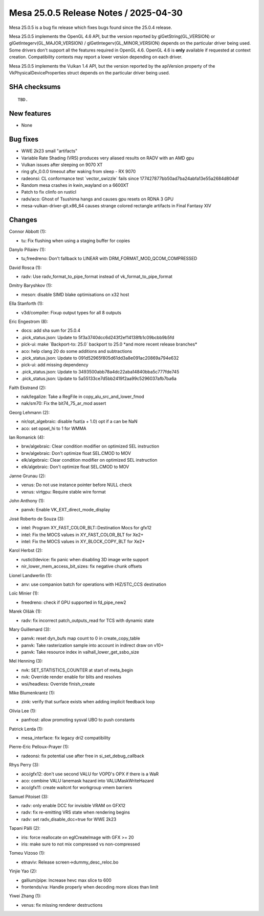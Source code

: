Mesa 25.0.5 Release Notes / 2025-04-30
======================================

Mesa 25.0.5 is a bug fix release which fixes bugs found since the 25.0.4 release.

Mesa 25.0.5 implements the OpenGL 4.6 API, but the version reported by
glGetString(GL_VERSION) or glGetIntegerv(GL_MAJOR_VERSION) /
glGetIntegerv(GL_MINOR_VERSION) depends on the particular driver being used.
Some drivers don't support all the features required in OpenGL 4.6. OpenGL
4.6 is **only** available if requested at context creation.
Compatibility contexts may report a lower version depending on each driver.

Mesa 25.0.5 implements the Vulkan 1.4 API, but the version reported by
the apiVersion property of the VkPhysicalDeviceProperties struct
depends on the particular driver being used.

SHA checksums
-------------

::

    TBD.


New features
------------

- None


Bug fixes
---------

- WWE 2k23 small "artifacts"
- Variable Rate Shading (VRS) produces very aliased results on RADV with an AMD gpu
- Vulkan issues after sleeping on 9070 XT
- ring gfx_0.0.0 timeout after waking from sleep - RX 9070
- radeonsi: CL conformance test \`vector_swizzle` fails since 177427877bb50ad7ba24abfa13e55a2684d804df
- Random mesa crashes in kwin_wayland on a 6600XT
- Patch to fix clinfo on rusticl
- radv/aco: Ghost of Tsushima hangs and causes gpu resets on RDNA 3 GPU
- mesa-vulkan-driver-git.x86_64 causes strange colored rectangle artifacts in Final Fantasy XIV


Changes
-------

Connor Abbott (1):

- tu: Fix flushing when using a staging buffer for copies

Danylo Piliaiev (1):

- tu,freedreno: Don't fallback to LINEAR with DRM_FORMAT_MOD_QCOM_COMPRESSED

David Rosca (1):

- radv: Use radv_format_to_pipe_format instead of vk_format_to_pipe_format

Dmitry Baryshkov (1):

- meson: disable SIMD blake optimisations on x32 host

Ella Stanforth (1):

- v3d/compiler: Fixup output types for all 8 outputs

Eric Engestrom (8):

- docs: add sha sum for 25.0.4
- .pick_status.json: Update to 5f3a3740dcc6d243f2ef14138fb1c09bcbb9b5fd
- pick-ui: make \`Backport-to: 25.0` backport to 25.0 \*and more recent release branches*
- aco: help clang 20 do some additions and subtractions
- .pick_status.json: Update to 091d52965f805d61dd3a8e091ac20869a794e632
- pick-ui: add missing dependency
- .pick_status.json: Update to 3493500abb78a4dc22aba14840bba5c777fde745
- .pick_status.json: Update to 5a55133ce7d5bb2419f2aa99c5296037afb7ba6a

Faith Ekstrand (2):

- nak/legalize: Take a RegFile in copy_alu_src_and_lower_fmod
- nak/sm70: Fix the bit74_75_ar_mod assert

Georg Lehmann (2):

- nir/opt_algebraic: disable fsat(a + 1.0) opt if a can be NaN
- aco: set opsel_hi to 1 for WMMA

Ian Romanick (4):

- brw/algebraic: Clear condition modifier on optimized SEL instruction
- brw/algebraic: Don't optimize float SEL.CMOD to MOV
- elk/algebraic: Clear condition modifier on optimized SEL instruction
- elk/algebraic: Don't optimize float SEL.CMOD to MOV

Janne Grunau (2):

- venus: Do not use instance pointer before NULL check
- venus: virtgpu: Require stable wire format

John Anthony (1):

- panvk: Enable VK_EXT_direct_mode_display

José Roberto de Souza (3):

- intel: Program XY_FAST_COLOR_BLT::Destination Mocs for gfx12
- intel: Fix the MOCS values in XY_FAST_COLOR_BLT for Xe2+
- intel: Fix the MOCS values in XY_BLOCK_COPY_BLT for Xe2+

Karol Herbst (2):

- rusticl/device: fix panic when disabling 3D image write support
- nir_lower_mem_access_bit_sizes: fix negative chunk offsets

Lionel Landwerlin (1):

- anv: use companion batch for operations with HIZ/STC_CCS destination

Loïc Minier (1):

- freedreno: check if GPU supported in fd_pipe_new2

Marek Olšák (1):

- radv: fix incorrect patch_outputs_read for TCS with dynamic state

Mary Guillemard (3):

- panvk: reset dyn_bufs map count to 0 in create_copy_table
- panvk: Take rasterization sample into account in indirect draw on v10+
- panvk: Take resource index in valhall_lower_get_ssbo_size

Mel Henning (3):

- nvk: SET_STATISTICS_COUNTER at start of meta_begin
- nvk: Override render enable for blits and resolves
- wsi/headless: Override finish_create

Mike Blumenkrantz (1):

- zink: verify that surface exists when adding implicit feedback loop

Olivia Lee (1):

- panfrost: allow promoting sysval UBO to push constants

Patrick Lerda (1):

- mesa_interface: fix legacy dri2 compatibility

Pierre-Eric Pelloux-Prayer (1):

- radeonsi: fix potential use after free in si_set_debug_callback

Rhys Perry (3):

- aco/gfx12: don't use second VALU for VOPD's OPX if there is a WaR
- aco: combine VALU lanemask hazard into VALUMaskWriteHazard
- aco/gfx11: create waitcnt for workgroup vmem barriers

Samuel Pitoiset (3):

- radv: only enable DCC for invisible VRAM on GFX12
- radv: fix re-emitting VRS state when rendering begins
- radv: set radv_disable_dcc=true for WWE 2k23

Tapani Pälli (2):

- iris: force reallocate on eglCreateImage with GFX >= 20
- iris: make sure to not mix compressed vs non-compressed

Tomeu Vizoso (1):

- etnaviv: Release screen->dummy_desc_reloc.bo

Yinjie Yao (2):

- gallium/pipe: Increase hevc max slice to 600
- frontends/va: Handle properly when decoding more slices than limit

Yiwei Zhang (1):

- venus: fix missing renderer destructions
